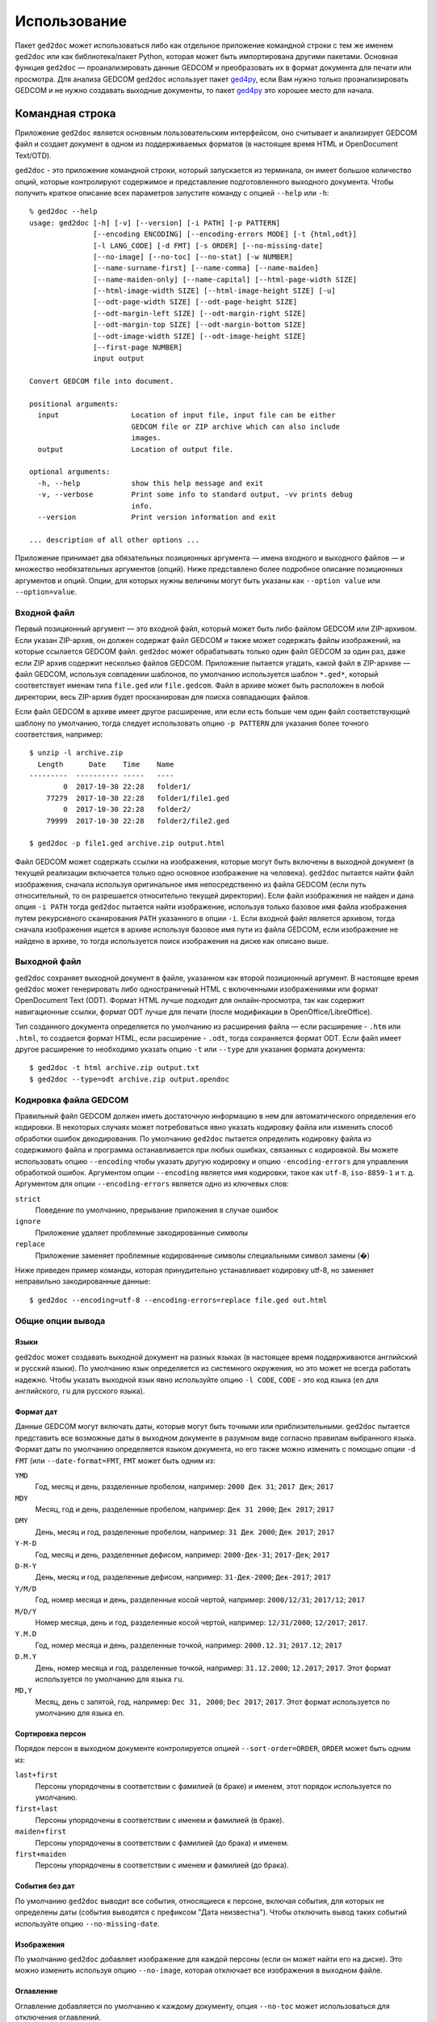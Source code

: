 .. |ged2doc| replace:: ``ged2doc``


Использование
=============

Пакет |ged2doc| может использоваться либо как отдельное приложение командной
строки с тем же именем |ged2doc| или как библиотека/пакет Python, которая
может быть импортирована другими пакетами. Основная функция |ged2doc| —
проанализировать данные GEDCOM и преобразовать их в формат документа для
печати или просмотра. Для анализа GEDCOM |ged2doc| использует пакет `ged4py`_,
если Вам нужно только проанализировать GEDCOM и не нужно создавать выходные
документы, то пакет `ged4py`_ это хорошее место для начала.

.. _ged4py: https://ged4py.readthedocs.io/

Командная строка
----------------

Приложение |ged2doc| является основным пользовательским интерфейсом, оно
считывает и анализирует GEDCOM файл и создает документ в одном из
поддерживаемых форматов (в настоящее время HTML и OpenDocument Text/OTD).

|ged2doc| - это приложение командной строки, который запускается из терминала,
он имеет большое количество опций, которые контролируют содержимое и
представление подготовленного выходного документа. Чтобы получить краткое
описание всех параметров запустите команду с опцией ``--help`` или ``-h``::

    % ged2doc --help
    usage: ged2doc [-h] [-v] [--version] [-i PATH] [-p PATTERN]
                   [--encoding ENCODING] [--encoding-errors MODE] [-t {html,odt}]
                   [-l LANG_CODE] [-d FMT] [-s ORDER] [--no-missing-date]
                   [--no-image] [--no-toc] [--no-stat] [-w NUMBER]
                   [--name-surname-first] [--name-comma] [--name-maiden]
                   [--name-maiden-only] [--name-capital] [--html-page-width SIZE]
                   [--html-image-width SIZE] [--html-image-height SIZE] [-u]
                   [--odt-page-width SIZE] [--odt-page-height SIZE]
                   [--odt-margin-left SIZE] [--odt-margin-right SIZE]
                   [--odt-margin-top SIZE] [--odt-margin-bottom SIZE]
                   [--odt-image-width SIZE] [--odt-image-height SIZE]
                   [--first-page NUMBER]
                   input output

    Convert GEDCOM file into document.

    positional arguments:
      input                 Location of input file, input file can be either
                            GEDCOM file or ZIP archive which can also include
                            images.
      output                Location of output file.

    optional arguments:
      -h, --help            show this help message and exit
      -v, --verbose         Print some info to standard output, -vv prints debug
                            info.
      --version             Print version information and exit

    ... description of all other options ...

Приложение принимает два обязательных позиционных аргумента — имена входного и
выходного файлов — и множество необязательных аргументов (опций). Ниже
представлено более подробное описание позиционных аргументов и опций. Опции,
для которых нужны величины могут быть указаны как ``--option value`` или
``--option=value``.

Входной файл
^^^^^^^^^^^^

Первый позиционный аргумент — это входной файл, который может быть либо файлом
GEDCOM или ZIP-архивом. Если указан ZIP-архив, он должен содержат файл GEDCOM
и также может содержать файлы изображений, на которые ссылается GEDCOM файл.
|ged2doc| может обрабатывать только один файл GEDCOM за один раз, даже если ZIP
архив содержит несколько файлов GEDCOM. Приложение пытается угадать, какой файл
в ZIP-архиве — файл GEDCOM, используя совпадении шаблонов, по умолчанию
используется шаблон ``*.ged*``, который соответствует именам типа ``file.ged``
или ``file.gedcom``. Файл в архиве может быть расположен в любой директории,
весь ZIP-архив будет просканирован для поиска совпадающих файлов.

Если файл GEDCOM в архиве имеет другое расширение, или если есть больше чем
один файл соответствующий шаблону по умолчанию, тогда следует использовать
опцию ``-p PATTERN`` для указания более точного соответствия, например::

    $ unzip -l archive.zip
      Length      Date    Time    Name
    ---------  ---------- -----   ----
            0  2017-10-30 22:28   folder1/
        77279  2017-10-30 22:28   folder1/file1.ged
            0  2017-10-30 22:28   folder2/
        79999  2017-10-30 22:28   folder2/file2.ged

    $ ged2doc -p file1.ged archive.zip output.html

Файл GEDCOM может содержать ссылки на изображения, которые могут быть включены
в выходной документ (в текущей реализации включается только одно основное
изображение на человека). |ged2doc| пытается найти файл изображения, сначала
используя оригинальное имя непосредственно из файла GEDCOM (если путь
относительный, то он разрешается относительно текущей директории). Если файл
изображения не найден и дана опция ``-i PATH`` тогда |ged2doc| пытается найти
изображение, используя только базовое имя файла изображения путем рекурсивного
сканирования ``PATH`` указанного в опции ``-i``. Если входной файл является
архивом, тогда сначала изображения ищется в архиве используя базовое имя пути
из файла GEDCOM, если изображение не найдено в архиве, то тогда используется
поиск изображения на диске как описано выше.

Выходной файл
^^^^^^^^^^^^^

|ged2doc| сохраняет выходной документ в файле, указанном как второй позиционный
аргумент. В настоящее время |ged2doc| может генерировать либо одностраничный
HTML с включенными изображениями или формат OpenDocument Text (ODT). Формат
HTML лучше подходит для онлайн-просмотра, так как содержит навигационные ссылки,
формат ODT лучше для печати (после модификации в OpenOffice/LibreOffice).

Тип созданного документа определяется по умолчанию из расширения файла — если
расширение - ``.htm`` или ``.html``, то создается формат HTML, если расширение -
``.odt``, тогда сохраняется формат ODT. Если файл имеет другое расширение
то необходимо указать опцию ``-t`` или ``--type`` для указания формата
документа::

    $ ged2doc -t html archive.zip output.txt
    $ ged2doc --type=odt archive.zip output.opendoc

Кодировка файла GEDCOM
^^^^^^^^^^^^^^^^^^^^^^

Правильный файл GEDCOM должен иметь достаточную информацию в нем для
автоматического определения его кодировки. В некоторых случаях может
потребоваться явно указать кодировку файла или изменить способ обработки
ошибок декодирования. По умолчанию |ged2doc| пытается определить кодировку
файла из содержимого файла и программа останавливается при любых ошибках,
связанных с кодировкой. Вы можете использовать опцию ``--encoding`` чтобы
указать другую кодировку и опцию ``-encoding-errors`` для управления
обработкой ошибок. Аргументом опции ``--encoding`` является имя кодировки,
такое как ``utf-8``, ``iso-8859-1`` и т. д. Аргументом для опции
``--encoding-errors`` является одно из ключевых слов:

``strict``
    Поведение по умолчанию, прерывание приложения в случае ошибок

``ignore``
    Приложение удаляет проблемные закодированные символы

``replace``
    Приложение заменяет проблемные кодированные символы специальными
    символ замены (�)

Ниже приведен пример команды, которая принудительно устанавливает кодировку
utf-8, но заменяет неправильно закодированные данные::

    $ ged2doc --encoding=utf-8 --encoding-errors=replace file.ged out.html

Общие опции вывода
^^^^^^^^^^^^^^^^^^

Языки
"""""

|ged2doc| может создавать выходной документ на разных языках (в настоящее время
поддерживаются английский и русский языки). По умолчанию язык определяется из
системного окружения, но это может не всегда работать надежно. Чтобы указать
выходной язык явно используйте опцию ``-l CODE``, ``CODE`` - это код языка
(``en`` для английского, ``ru`` для русского языка).

Формат дат
""""""""""

Данные GEDCOM могут включать даты, которые могут быть точными или
приблизительными. |ged2doc| пытается представить все возможные даты в выходном
документе в разумном виде согласно правилам выбранного языка. Формат даты по
умолчанию определяется языком документа, но его также можно изменить с помощью
опции ``-d FMT`` (или ``--date-format=FMT``, ``FMT`` может быть одним из:

``YMD``
    Год, месяц и день, разделенные пробелом, например: ``2000 Дек 31``;
    ``2017 Дек``; ``2017``

``MDY``
    Месяц, год и день, разделенные пробелом, например: ``Дек 31 2000``;
    ``Дек 2017``; ``2017``

``DMY``
    День, месяц и год, разделенные пробелом, например: ``31 Дек 2000``;
    ``Дек 2017``; ``2017``

``Y-M-D``
    Год, месяц и день, разделенные дефисом, например: ``2000-Дек-31``;
    ``2017-Дек``; ``2017``

``D-M-Y``
    День, месяц и год, разделенные дефисом, например: ``31-Дек-2000``;
    ``Дек-2017``; ``2017``

``Y/M/D``
    Год, номер месяца и день, разделенные косой чертой, например: ``2000/12/31``;
    ``2017/12``; ``2017``

``M/D/Y``
    Номер месяца, день и год, разделенные косой чертой, например: ``12/31/2000``;
    ``12/2017``; ``2017``.

``Y.M.D``
    Год, номер месяца и день, разделенные точкой, например: ``2000.12.31``;
    ``2017.12``; ``2017``

``D.M.Y``
    День, номер месяца и год, разделенные точкой, например: ``31.12.2000``;
    ``12.2017``; ``2017``. Этот формат используется по умолчанию для языка ``ru``.

``MD,Y``
    Месяц, день с запятой, год, например: ``Dec 31, 2000``; ``Dec 2017``;
    ``2017``. Этот формат используется по умолчанию для языка ``en``.

Сортировка персон
"""""""""""""""""

Порядок персон в выходном документе контролируется опцией ``--sort-order=ORDER``,
``ORDER`` может быть одним из:

``last+first``
    Персоны упорядочены в соответствии с фамилией (в браке) и именем, этот
    порядок используется по умолчанию.

``first+last``
    Персоны упорядочены в соответствии с именем и фамилией (в браке).

``maiden+first``
    Персоны упорядочены в соответствии с фамилией (до брака) и именем.

``first+maiden``
    Персоны упорядочены в соответствии с именем и фамилией (до брака).

События без дат
"""""""""""""""

По умолчанию |ged2doc| выводит все события, относящиеся к персоне, включая
события, для которых не определены даты (события выводятся с префиксом
"Дата неизвестна"). Чтобы отключить вывод таких событий используйте опцию
``--no-missing-date``.

Изображения
"""""""""""

По умолчанию |ged2doc| добавляет изображение для каждой персоны (если он может
найти его на диске). Это можно изменить используя опцию ``--no-image``,
которая отключает все изображения в выходном файле.

Оглавление
""""""""""

Оглавление добавляется по умолчанию к каждому документу, опция ``--no-toc``
может использоваться для отключения оглавлений.

Статистика
""""""""""

Некоторая статистическая информация обычно добавляется к каждому документу
(например, частота имен), опция ``--no-stat`` может использоваться для ее
отключения.

Ширина дерева
"""""""""""""

Для каждого человека |ged2doc| добавляет небольшое встроенное графическое
представление дерева предков, по умолчанию в дереве представлены четыре
поколения. Опция ``-w NUMBER`` (``--tree-width NUMBER``) может использоваться
для изменения количества поколений в этом дереве.

Формат имен
^^^^^^^^^^^

В разных локальностях используются разные правила представления имен, которые
могут быть довольно сложными. По умолчанию |ged2doc| представляет имена людей
как имя (в GEDCOM имя может включать отчество) за которым следует фамилия
(в браке), например, "Дарья Иванова", но есть также несколько опций,
которые могут изменить это представление:

--name-surname-first  Фамилия в лидирующей позиции, например ``Иванова Дарья``
--name-comma          Фамилия, за которой следует запятая (только если
                      фамилия находится в лидирующей позиции), например
                      ``Иванова, Дарья``
--name-maiden         Фамилия в браке и фамилию до брака в скобках, например
                     ``Дарья Иванова (Сидорова)``
--name-maiden-only    Фамилия до брака, например ``Дарья Сидорова``
--name-capital        Фамилия заглавными буквам, например ``Дарья ИВАНОВА``

Комбинация этих опций должна приводить к ожидаемому эффекту, например
``--name-surname-first -name-comma -name-capital`` должна произвести
что-то вроде «ИВАНОВА (СИДОРОВА), Дарья».

Спецификация размеров
^^^^^^^^^^^^^^^^^^^^^

Некоторые опции ниже принимают размер как значение, размер может быть указан в
различных единицах. Единицы могут быть основаны на экранных координатах (пиксели)
или на основе печатных размеров (дюймы/пойнты/мм). Вы можете указать размеры
в любой форме, формат выходных документов определяет фактический тип
используемых единиц. Когда |ged2doc| необходимо преобразовать единицы одного
типа в другой он использует фиксированный коэффициент преобразования 96 DPI
(пикселей на дюйм).

Поддерживаемые типы единиц:

``px``
    Размер задается в пикселях, обычно используется для экранных представлений,
    таких как HTML. Пример: ``100px``.

``pt``
    Размер задается в пойнтах, обычно используется для размеров печати,
    один пойнт составляет 1/72 дюйма. Пример: ``72pt``.

``in``
    Размер задается в дюймах, обычно используется для размеров печати. Пример:
    ``8.5in``.

``mm``
    Размер задается в милиметрах, обычно используется для размеров печати,
    1 in = 25.4 mm. Пример: ``105mm``.

``cm``
    Размер задается в сантиметрах, обычно используется для размеров печати,
    1 in = 2.54 cm. Пример: ``10.5cm``.

Параметры, которые принимают размер как значение, имеют тип единиц по умолчанию,
например, если тип единиц для опции - пиксели, значение ``300`` соответствует с
``300px``.

Опции HTML
^^^^^^^^^^

Несколько опций специфичны для выходного формата HTML, для всех опций размеров
тип единицы по умолчанию — пиксели:

--html-page-width SIZE    Ширина страницы HTML; значение по умолчанию: ``800px``
--html-image-width SIZE   Ширина изображения; значение по умолчанию: ``300px``
--html-image-height SIZE  Высота изображения; значение по умолчанию: ``300px``
-u, --html-image-upscale  Масштабировать изображения размер которых меньше,
                          чем размер, заданный опциями выше. Без этой опции
                          небольшие изображения будут отображаться в их
                          фактическом размере без увеличения.

Опции ODT
^^^^^^^^^

Опции, специфичные для выходного формата ODT, для всех опций размеров тип
единицы по умолчанию — дюймы:

--odt-page-width SIZE    Ширина страницы; значение по умолчанию: ``6in``
--odt-page-height SIZE   Высота страницы; значение по умолчанию: ``9in``
--odt-margin-left SIZE   Отступ слева; значение по умолчанию: ``0.5in``
--odt-margin-right SIZE  Отступ справа; значение по умолчанию: ``0.5in``
--odt-margin-top SIZE    Отступ сверху; значение по умолчанию: ``0.5in``
--odt-margin-bottom SIZE  Отступ снизу; значение по умолчанию: ``0.25in``
--odt-image-width SIZE   Ширина изображения; значение по умолчанию: ``2in``
--odt-image-height SIZE  Высота изображения; значение по умолчанию: ``2in``
--first-page NUMBER      Номер первой страницы; по умолчанию ``1``. Можно
        изменить на другое значение, если вы планируете добавлять
        дополнительные страницы в начале при печати окончательного документа.

Примеры
^^^^^^^

Чтобы создать HTML-страницу из файла GEDCOM с настройками по умолчанию::

    $ ged2doc input.ged page.html

Указать путь к изображениям, на которые ссылается файл GEDCOM (имена файлов
в стиле UNIX)::

    $ ged2doc -i /home/joe/gedcom_images input.ged page.html

То же самое, но выходной формат OpenDocument Text::

    $ ged2doc -i /home/joe/gedcom_images input.ged output.odt

Если GEDCOM файл называется ``gedcom.dump`` и находится в ZIP-архиве (вместе
со всеми изображениями)::

    $ ged2doc -p gedcom.dump input.zip page.html

Если Вам нужно указать другой язык вывода::

    $ ged2doc -l ru input.zip page.html

Чтобы изменить представление даты::

    $ ged2doc -d Y-M-D input.zip page.html

Чтобы изменить представление имен::

    $ ged2doc --name-surname-first --name-comma --name-maiden input.zip page.html

Чтобы изменить размер страниц документа ODT::

    $ ged2doc --odt-page-width=8.5in --odt-page-height=11in input.zip page.odt


Using Python modules
--------------------

Смотрите `англо-язычную документацию <http://ged2doc.readthedocs.io/en/latest/usage.html#using-python-modules>`_.

Детали выходных форматов
------------------------

Детали HTML
^^^^^^^^^^^

|ged2doc| создает одностраничный HTML-документ, который включает всю графику
(фотографии и графы деревьев, являющиеся структурами SVG). Размер
полученного документа может быть довольно большим. Большие изображения
уменьшаются до указанного размера. Изображения, размер которых меньше
указанного размера, масштабируются только если задана опция ``--html-image-upscale``.

Детали ODT
^^^^^^^^^^

|ged2doc| не содержит логики для правильной разбивки выходного документа на
страницы и назначения номера страниц для оглавления. Вместо этого |ged2doc|
зависит от внешних инструментов, таких как LibreOffice, для завершения и
публикации документа. Когда документ загружен в LibreOffice его оглавление
необходимо обновить - перейдите к меню ``Tools/Сервис``, затем
``Update/Обновить`` и ``Indexes and Tables/Указатели и таблицы`` - это
должно перестроить все ссылки в файле ODT.
